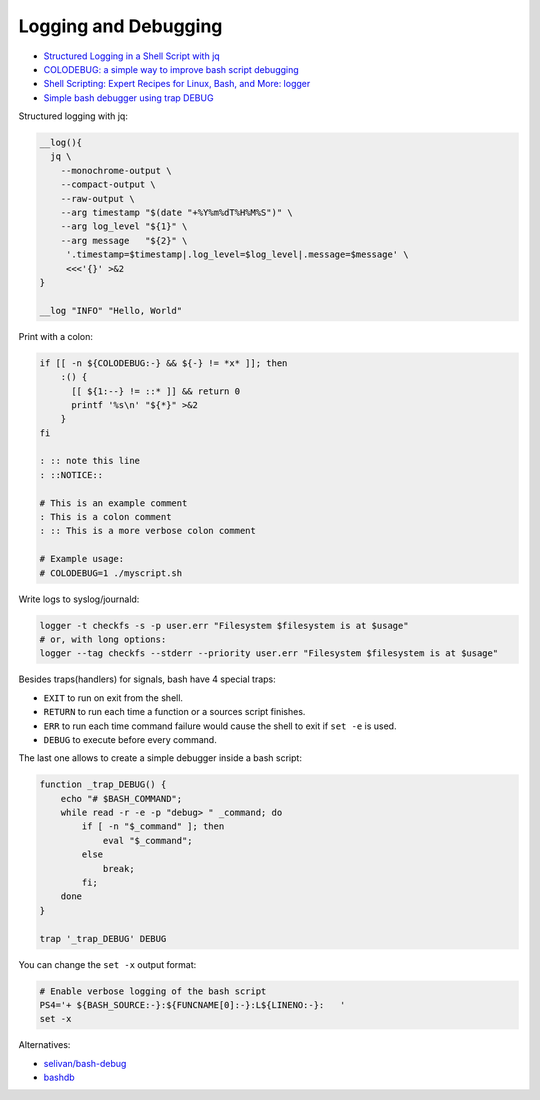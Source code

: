 
Logging and Debugging
#####################
* `Structured Logging in a Shell Script with jq <https://medium.com/@jesse.riddle/structured-logging-in-a-shell-script-with-jq-f7542a94a1f6>`_
* `COLODEBUG: a simple way to improve bash script debugging <https://johannes.truschnigg.info/writing/2021-12_colodebug/>`_
* `Shell Scripting: Expert Recipes for Linux, Bash, and More: logger <https://www.oreilly.com/library/view/shell-scripting-expert/9781118166321/c14-anchor-6.xhtml>`_
* `Simple bash debugger using trap DEBUG <https://selivan.github.io/2022/05/21/bash-debug.html>`_

Structured logging with jq:

.. code-block:: sh

    __log(){
      jq \
        --monochrome-output \
        --compact-output \
        --raw-output \
        --arg timestamp "$(date "+%Y%m%dT%H%M%S")" \
        --arg log_level "${1}" \
        --arg message   "${2}" \
         '.timestamp=$timestamp|.log_level=$log_level|.message=$message' \
         <<<'{}' >&2
    }

    __log "INFO" "Hello, World"

Print with a colon:

.. code-block:: sh

    if [[ -n ${COLODEBUG:-} && ${-} != *x* ]]; then
        :() {
          [[ ${1:--} != ::* ]] && return 0
          printf '%s\n' "${*}" >&2
        }
    fi

    : :: note this line
    : ::NOTICE::

    # This is an example comment
    : This is a colon comment
    : :: This is a more verbose colon comment

    # Example usage:
    # COLODEBUG=1 ./myscript.sh

Write logs to syslog/journald:

.. code-block:: sh

    logger -t checkfs -s -p user.err "Filesystem $filesystem is at $usage"
    # or, with long options:
    logger --tag checkfs --stderr --priority user.err "Filesystem $filesystem is at $usage"

Besides traps(handlers) for signals, bash have 4 special traps:

* ``EXIT`` to run on exit from the shell.
* ``RETURN`` to run each time a function or a sources script finishes.
* ``ERR`` to run each time command failure would cause the shell to exit if ``set -e`` is used.
* ``DEBUG`` to execute before every command.

The last one allows to create a simple debugger inside a bash script:

.. code-block:: sh

    function _trap_DEBUG() {
        echo "# $BASH_COMMAND";
        while read -r -e -p "debug> " _command; do
            if [ -n "$_command" ]; then
                eval "$_command";
            else
                break;
            fi;
        done
    }

    trap '_trap_DEBUG' DEBUG

You can change the ``set -x`` output format:

.. code-block:: sh

    # Enable verbose logging of the bash script
    PS4='+ ${BASH_SOURCE:-}:${FUNCNAME[0]:-}:L${LINENO:-}:   '
    set -x

Alternatives:

* `selivan/bash-debug <https://github.com/selivan/bash-debug>`_
* `bashdb <http://bashdb.sourceforge.net/>`_

